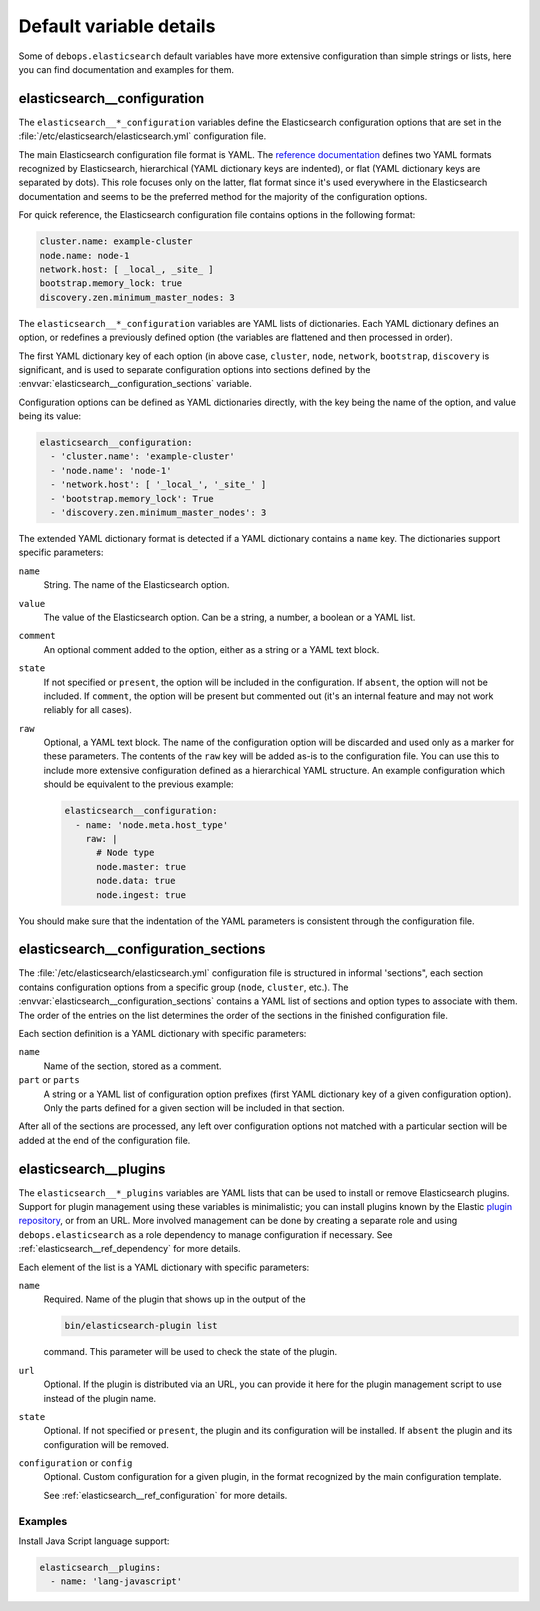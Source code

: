 .. Copyright (C) 2014-2016 Nick Janetakis <nick.janetakis@gmail.com>
.. Copyright (C) 2014-2017 Maciej Delmanowski <drybjed@gmail.com>
.. Copyright (C) 2016      Reto Gantenbein <reto.gantenbein@linuxmonk.ch>
.. Copyright (C) 2014-2017 DebOps <https://debops.org/>
.. SPDX-License-Identifier: GPL-3.0-only

Default variable details
========================

Some of ``debops.elasticsearch`` default variables have more extensive
configuration than simple strings or lists, here you can find documentation and
examples for them.

.. only:: html

   .. contents::
      :local:
      :depth: 1


.. _elasticsearch__ref_configuration:

elasticsearch__configuration
----------------------------

The ``elasticsearch__*_configuration`` variables define the Elasticsearch
configuration options that are set in the
:file:`/etc/elasticsearch/elasticsearch.yml` configuration file.

The main Elasticsearch configuration file format is YAML.
The `reference documentation <https://www.elastic.co/guide/en/elasticsearch/reference/current/settings.html>`_
defines two YAML formats recognized by Elasticsearch, hierarchical (YAML
dictionary keys are indented), or flat (YAML dictionary keys are separated by
dots). This role focuses only on the latter, flat format since it's used
everywhere in the Elasticsearch documentation and seems to be the preferred
method for the majority of the configuration options.

For quick reference, the Elasticsearch configuration file contains options in the
following format:

.. code-block:: yaml

   cluster.name: example-cluster
   node.name: node-1
   network.host: [ _local_, _site_ ]
   bootstrap.memory_lock: true
   discovery.zen.minimum_master_nodes: 3

The ``elasticsearch__*_configuration`` variables are YAML lists of
dictionaries. Each YAML dictionary defines an option, or redefines a previously
defined option (the variables are flattened and then processed in order).

The first YAML dictionary key of each option (in above case, ``cluster``,
``node``, ``network``, ``bootstrap``, ``discovery`` is significant, and is used
to separate configuration options into sections defined by the
:envvar:`elasticsearch__configuration_sections` variable.

Configuration options can be defined as YAML dictionaries directly, with the
key being the name of the option, and value being its value:

.. code-block:: yaml

   elasticsearch__configuration:
     - 'cluster.name': 'example-cluster'
     - 'node.name': 'node-1'
     - 'network.host': [ '_local_', '_site_' ]
     - 'bootstrap.memory_lock': True
     - 'discovery.zen.minimum_master_nodes': 3

The extended YAML dictionary format is detected if a YAML dictionary contains
a ``name`` key. The dictionaries support specific parameters:

``name``
  String. The name of the Elasticsearch option.

``value``
  The value of the Elasticsearch option. Can be a string, a number, a boolean
  or a YAML list.

``comment``
  An optional comment added to the option, either as a string or a YAML text
  block.

``state``
  If not specified or ``present``, the option will be included in the
  configuration. If ``absent``, the option will not be included. If
  ``comment``, the option will be present but commented out (it's an internal
  feature and may not work reliably for all cases).

``raw``
  Optional, a YAML text block. The name of the configuration option will be
  discarded and used only as a marker for these parameters. The contents of the
  ``raw`` key will be added as-is to the configuration file. You can use this
  to include more extensive configuration defined as a hierarchical YAML
  structure. An example configuration which should be equivalent to the
  previous example:

  .. code-block:: yaml

     elasticsearch__configuration:
       - name: 'node.meta.host_type'
         raw: |
           # Node type
           node.master: true
           node.data: true
           node.ingest: true

You should make sure that the indentation of the YAML parameters is consistent
through the configuration file.


.. _elasticsearch__ref_configuration_sections:

elasticsearch__configuration_sections
-------------------------------------

The :file:`/etc/elasticsearch/elasticsearch.yml` configuration file is
structured in informal 'sections", each section contains configuration options
from a specific group (``node``, ``cluster``, etc.). The
:envvar:`elasticsearch__configuration_sections` contains a YAML list of
sections and option types to associate with them. The order of the entries on
the list determines the order of the sections in the finished configuration
file.

Each section definition is a YAML dictionary with specific parameters:

``name``
  Name of the section, stored as a comment.

``part`` or ``parts``
  A string or a YAML list of configuration option prefixes (first YAML
  dictionary key of a given configuration option). Only the parts defined for
  a given section will be included in that section.

After all of the sections are processed, any left over configuration options
not matched with a particular section will be added at the end of the
configuration file.


.. _elasticsearch__ref_plugins:

elasticsearch__plugins
----------------------

The ``elasticsearch__*_plugins`` variables are YAML lists that can be used to
install or remove Elasticsearch plugins. Support for plugin management using
these variables is minimalistic; you can install plugins known by the Elastic
`plugin repository <https://www.elastic.co/guide/en/elasticsearch/plugins/current/index.html>`_,
or from an URL. More involved management can be done by creating a separate
role and using ``debops.elasticsearch`` as a role dependency to manage
configuration if necessary. See :ref:`elasticsearch__ref_dependency` for more
details.

Each element of the list is a YAML dictionary with specific parameters:

``name``
  Required. Name of the plugin that shows up in the output of the

  .. code-block:: console

     bin/elasticsearch-plugin list

  command. This parameter will be used to check the state of the plugin.

``url``
  Optional. If the plugin is distributed via an URL, you can provide it here
  for the plugin management script to use instead of the plugin name.

``state``
  Optional. If not specified or ``present``, the plugin and its configuration
  will be installed. If ``absent`` the plugin and its configuration will be
  removed.

``configuration`` or ``config``
  Optional. Custom configuration for a given plugin, in the format recognized
  by the main configuration template.

  See :ref:`elasticsearch__ref_configuration` for more details.

Examples
~~~~~~~~

Install Java Script language support:

.. code-block:: yaml

   elasticsearch__plugins:
     - name: 'lang-javascript'
